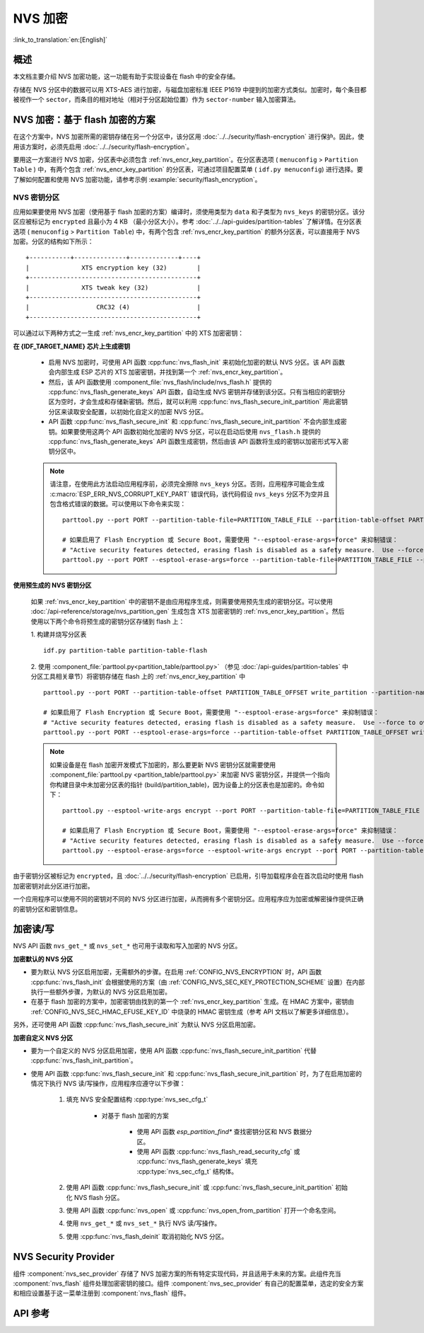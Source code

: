 NVS 加密
==============

:link_to_translation:`en:[English]`

概述
--------

本文档主要介绍 NVS 加密功能，这一功能有助于实现设备在 flash 中的安全存储。

存储在 NVS 分区中的数据可以用 XTS-AES 进行加密，与磁盘加密标准 IEEE P1619 中提到的加密方式类似。加密时，每个条目都被视作一个 ``sector``，而条目的相对地址（相对于分区起始位置）作为 ``sector-number`` 输入加密算法。

.. only:: SOC_HMAC_SUPPORTED

    根据要使用的具体方案，可以选择启用 :ref:`CONFIG_NVS_ENCRYPTION` 和 :ref:`CONFIG_NVS_SEC_KEY_PROTECTION_SCHEME` > ``CONFIG_NVS_SEC_KEY_PROTECT_USING_FLASH_ENC`` 或 ``CONFIG_NVS_SEC_KEY_PROTECT_USING_HMAC`` 实现 NVS 加密。

.. _nvs_encr_flash_enc_scheme:

NVS 加密：基于 flash 加密的方案
-------------------------------------

在这个方案中，NVS 加密所需的密钥存储在另一个分区中，该分区用 :doc:`../../security/flash-encryption` 进行保护。因此，使用该方案时，必须先启用 :doc:`../../security/flash-encryption`。

.. only:: SOC_HMAC_SUPPORTED

    启用 :doc:`../../security/flash-encryption` 时需同时启用 NVS 加密，因为 Wi-Fi 驱动程序会将凭据（如 SSID 和密码）储存在默认的 NVS 分区中。如已启用平台级加密，那么则需要同时启用 NVS 加密。

.. only:: not SOC_HMAC_SUPPORTED

    启用 :doc:`../../security/flash-encryption` 时，默认启用 NVS 加密。这是因为 Wi-Fi 驱动程序会将凭据（如 SSID 和密码）储存在默认的 NVS 分区中。如已启用平台级加密，那么则需要同时默认启用 NVS 加密。

要用这一方案进行 NVS 加密，分区表中必须包含 :ref:`nvs_encr_key_partition`。在分区表选项 ( ``menuconfig`` > ``Partition Table`` ) 中，有两个包含 :ref:`nvs_encr_key_partition` 的分区表，可通过项目配置菜单 ( ``idf.py menuconfig``) 进行选择。要了解如何配置和使用 NVS 加密功能，请参考示例 :example:`security/flash_encryption`。

.. _nvs_encr_key_partition:

NVS 密钥分区
^^^^^^^^^^^^^^^^^

应用如果要使用 NVS 加密（使用基于 flash 加密的方案）编译时，须使用类型为 ``data`` 和子类型为 ``nvs_keys`` 的密钥分区。该分区应被标记为 ``encrypted`` 且最小为 4 KB （最小分区大小）。参考 :doc:`../../api-guides/partition-tables` 了解详情。在分区表选项 ( ``menuconfig`` > ``Partition Table``) 中，有两个包含 :ref:`nvs_encr_key_partition` 的额外分区表，可以直接用于 NVS 加密。分区的结构如下所示：

.. highlight:: none

::

    +-----------+--------------+-------------+----+
    |              XTS encryption key (32)        |
    +---------------------------------------------+
    |              XTS tweak key (32)             |
    +---------------------------------------------+
    |                  CRC32 (4)                  |
    +---------------------------------------------+

可以通过以下两种方式之一生成 :ref:`nvs_encr_key_partition` 中的 XTS 加密密钥：

**在 {IDF_TARGET_NAME} 芯片上生成密钥**

    * 启用 NVS 加密时，可使用 API 函数 :cpp:func:`nvs_flash_init` 来初始化加密的默认 NVS 分区。该 API 函数会内部生成 ESP 芯片的 XTS 加密密钥，并找到第一个 :ref:`nvs_encr_key_partition`。

    * 然后，该 API 函数使用 :component_file:`nvs_flash/include/nvs_flash.h` 提供的 :cpp:func:`nvs_flash_generate_keys` API 函数，自动生成 NVS 密钥并存储到该分区。只有当相应的密钥分区为空时，才会生成和存储新密钥。然后，就可以利用 :cpp:func:`nvs_flash_secure_init_partition` 用此密钥分区来读取安全配置，以初始化自定义的加密 NVS 分区。

    * API 函数 :cpp:func:`nvs_flash_secure_init` 和 :cpp:func:`nvs_flash_secure_init_partition` 不会内部生成密钥。如果要使用这两个 API 函数初始化加密的 NVS 分区，可以在启动后使用 ``nvs_flash.h`` 提供的 :cpp:func:`nvs_flash_generate_keys` API 函数生成密钥，然后由该 API 函数将生成的密钥以加密形式写入密钥分区中。

    .. note::

        请注意，在使用此方法启动应用程序前，必须完全擦除 ``nvs_keys`` 分区。否则，应用程序可能会生成 :c:macro:`ESP_ERR_NVS_CORRUPT_KEY_PART` 错误代码，该代码假设 ``nvs_keys`` 分区不为空并且包含格式错误的数据。可以使用以下命令来实现：
        ::

            parttool.py --port PORT --partition-table-file=PARTITION_TABLE_FILE --partition-table-offset PARTITION_TABLE_OFFSET erase_partition --partition-type=data --partition-subtype=nvs_keys

            # 如果启用了 Flash Encryption 或 Secure Boot，需要使用 "--esptool-erase-args=force" 来抑制错误：
            # "Active security features detected, erasing flash is disabled as a safety measure.  Use --force to override ..."
            parttool.py --port PORT --esptool-erase-args=force --partition-table-file=PARTITION_TABLE_FILE --partition-table-offset PARTITION_TABLE_OFFSET erase_partition --partition-type=data --partition-subtype=nvs_keys

**使用预生成的 NVS 密钥分区**

    如果 :ref:`nvs_encr_key_partition` 中的密钥不是由应用程序生成，则需要使用预先生成的密钥分区。可以使用 :doc:`/api-reference/storage/nvs_partition_gen` 生成包含 XTS 加密密钥的 :ref:`nvs_encr_key_partition`。然后使用以下两个命令将预生成的密钥分区存储到 flash 上：

    1. 构建并烧写分区表
    ::

        idf.py partition-table partition-table-flash

    2. 使用 :component_file:`parttool.py<partition_table/parttool.py>` （参见 :doc:`/api-guides/partition-tables` 中分区工具相关章节）将密钥存储在 flash 上的 :ref:`nvs_encr_key_partition` 中
    ::

        parttool.py --port PORT --partition-table-offset PARTITION_TABLE_OFFSET write_partition --partition-name="name of nvs_key partition" --input NVS_KEY_PARTITION_FILE

        # 如果启用了 Flash Encryption 或 Secure Boot，需要使用 "--esptool-erase-args=force" 来抑制错误：
        # "Active security features detected, erasing flash is disabled as a safety measure.  Use --force to override ..."
        parttool.py --port PORT --esptool-erase-args=force --partition-table-offset PARTITION_TABLE_OFFSET write_partition --partition-name="name of nvs_key partition" --input NVS_KEY_PARTITION_FILE

    .. note::
        如果设备是在 flash 加密开发模式下加密的，那么要更新 NVS 密钥分区就需要使用 :component_file:`parttool.py <partition_table/parttool.py>` 来加密 NVS 密钥分区，并提供一个指向你构建目录中未加密分区表的指针 (build/partition_table)，因为设备上的分区表也是加密的。命令如下：
        ::

            parttool.py --esptool-write-args encrypt --port PORT --partition-table-file=PARTITION_TABLE_FILE --partition-table-offset PARTITION_TABLE_OFFSET write_partition --partition-name="nvs_key 分区名称" --input NVS_KEY_PARTITION_FILE

            # 如果启用了 Flash Encryption 或 Secure Boot，需要使用 "--esptool-erase-args=force" 来抑制错误：
            # "Active security features detected, erasing flash is disabled as a safety measure.  Use --force to override ..."
            parttool.py --esptool-erase-args=force --esptool-write-args encrypt --port PORT --partition-table-file=PARTITION_TABLE_FILE --partition-table-offset PARTITION_TABLE_OFFSET write_partition --partition-name="name of nvs_key partition" --input NVS_KEY_PARTITION_FILE

由于密钥分区被标记为 ``encrypted``，且 :doc:`../../security/flash-encryption` 已启用，引导加载程序会在首次启动时使用 flash 加密密钥对此分区进行加密。

一个应用程序可以使用不同的密钥对不同的 NVS 分区进行加密，从而拥有多个密钥分区。应用程序应为加密或解密操作提供正确的密钥分区和密钥信息。

.. only:: SOC_HMAC_SUPPORTED

    .. _nvs_encr_hmac_scheme:

    NVS 加密：基于 HMAC 外设的方案
    --------------------------------------------

    此方案中，用于 NVS 加密的 XTS 密钥来自 eFuse 中编程的 HMAC 密钥，其目的是 :cpp:enumerator:`esp_efuse_purpose_t::ESP_EFUSE_KEY_PURPOSE_HMAC_UP`。由于加密密钥在运行时生成，不存储在 flash 中，因此这个功能不需要单独的 :ref:`nvs_encr_key_partition`。

    .. note::

        通过这个方案， **无需启用 flash 加密** 就能在 {IDF_TARGET_NAME} 上实现安全存储。

    .. important::

        注意，此方案使用一个 eFuse 块来存储获取加密密钥所需的 HMAC 密钥。

    - NVS 加密启用时后，可用 API 函数 :cpp:func:`nvs_flash_init` 来初始化加密的默认 NVS 分区。该 API 函数首先检查 :ref:`CONFIG_NVS_SEC_HMAC_EFUSE_KEY_ID` 处是否存在一个 HMAC 密钥。

    .. note::

        :ref:`CONFIG_NVS_SEC_HMAC_EFUSE_KEY_ID` 配置的有效范围为 ``0`` (:cpp:enumerator:`hmac_key_id_t::HMAC_KEY0`) 到 ``5`` (:cpp:enumerator:`hmac_key_id_t::HMAC_KEY5`)。默认情况下该配置为 ``-1``，须在构建用户应用程序之前进行修改。

    - 如果找不到密钥，会内部生成一个密钥，并储存在 :ref:`CONFIG_NVS_SEC_HMAC_EFUSE_KEY_ID` 指定的 eFuse 块中。
    - 如果找到用于 :cpp:enumerator:`esp_efuse_purpose_t::ESP_EFUSE_KEY_PURPOSE_HMAC_UP` 的密钥，该密钥也会用于 XTS 加密密钥的生成。
    - 如果指定的 eFuse 块被 :cpp:enumerator:`esp_efuse_purpose_t::ESP_EFUSE_KEY_PURPOSE_HMAC_UP` 以外目的的密钥占用，则会引发错误。

    - 然后，API :cpp:func:`nvs_flash_init` 使用 :component_file:`nvs_flash/include/nvs_flash.h` 提供的 :cpp:func:`nvs_flash_generate_keys_v2` API 函数，自动生成所需的 NVS 密钥。该密钥还可用于读取安全配置（参见 :cpp:func:`nvs_flash_read_security_cfg_v2`）并通过 :cpp:func:`nvs_flash_secure_init_partition` 初始化自定义的加密 NVS 分区。

    - API 函数 :cpp:func:`nvs_flash_secure_init` 和 :cpp:func:`nvs_flash_secure_init_partition` 不会内部生成密钥。使用这些 API 函数初始化加密的 NVS 分区时，可在启动后用 API 函数 :cpp:func:`nvs_flash_generate_keys_v2` 生成密钥，或使用 :cpp:func:`nvs_flash_read_security_cfg_v2` 获取并填充 NVS 安全配置结构 :cpp:type:`nvs_sec_cfg_t`，将其输入到上述 API 中。

    .. note:: 可以使用以下命令预先在 eFuse 中设置自己的 HMAC 密钥：
        ::

            idf.py -p PORT efuse-burn-key <BLOCK_KEYN> <hmac_key_file.bin> HMAC_UP

加密读/写
--------------------

NVS API 函数 ``nvs_get_*`` 或 ``nvs_set_*`` 也可用于读取和写入加密的 NVS 分区。

**加密默认的 NVS 分区**

- 要为默认 NVS 分区启用加密，无需额外的步骤。在启用 :ref:`CONFIG_NVS_ENCRYPTION` 时，API 函数 :cpp:func:`nvs_flash_init` 会根据使用的方案（由 :ref:`CONFIG_NVS_SEC_KEY_PROTECTION_SCHEME` 设置）在内部执行一些额外步骤，为默认的 NVS 分区启用加密。

- 在基于 flash 加密的方案中，加密密钥由找到的第一个 :ref:`nvs_encr_key_partition` 生成。在 HMAC 方案中，密钥由 :ref:`CONFIG_NVS_SEC_HMAC_EFUSE_KEY_ID` 中烧录的 HMAC 密钥生成（参考 API 文档以了解更多详细信息）。

另外，还可使用 API 函数 :cpp:func:`nvs_flash_secure_init` 为默认 NVS 分区启用加密。

**加密自定义 NVS 分区**

- 要为一个自定义的 NVS 分区启用加密，使用 API 函数 :cpp:func:`nvs_flash_secure_init_partition` 代替 :cpp:func:`nvs_flash_init_partition`。

- 使用 API 函数 :cpp:func:`nvs_flash_secure_init` 和 :cpp:func:`nvs_flash_secure_init_partition` 时，为了在启用加密的情况下执行 NVS 读/写操作，应用程序应遵守以下步骤：

    1. 填充 NVS 安全配置结构 :cpp:type:`nvs_sec_cfg_t`

        * 对基于 flash 加密的方案

            - 使用 API 函数 `esp_partition_find*` 查找密钥分区和 NVS 数据分区。
            - 使用 API 函数 :cpp:func:`nvs_flash_read_security_cfg` 或 :cpp:func:`nvs_flash_generate_keys` 填充 :cpp:type:`nvs_sec_cfg_t` 结构体。

        .. only:: SOC_HMAC_SUPPORTED

            * 对基于 HMAC 的方案

                - 用 :cpp:type:`nvs_sec_config_hmac_t` 为设置特定方案配置数据，并使用 API :cpp:func:`nvs_sec_provider_register_hmac` 注册此基于 HMAC 的方案。该 API 也将用于填充特定方案的句柄（参见 :cpp:type:`nvs_sec_scheme_t`）。
                - 使用 API 函数 :cpp:func:`nvs_flash_read_security_cfg_v2` 或 :cpp:func:`nvs_flash_generate_keys_v2` 填充 :cpp:type:`nvs_sec_cfg_t` 结构体。

            .. code-block:: c

                    nvs_sec_cfg_t cfg = {};
                    nvs_sec_scheme_t *sec_scheme_handle = NULL;

                    nvs_sec_config_hmac_t sec_scheme_cfg = {};
                    hmac_key_id_t hmac_key = HMAC_KEY0;
                    sec_scheme_cfg.hmac_key_id = hmac_key;

                    ret = nvs_sec_provider_register_hmac(&sec_scheme_cfg, &sec_scheme_handle);
                    if (ret != ESP_OK) {
                    return ret;
                    }

                    ret = nvs_flash_read_security_cfg_v2(sec_scheme_handle, &cfg);
                    if (ret != ESP_OK) {
                        if (ret == ESP_ERR_NVS_SEC_HMAC_KEY_NOT_FOUND) {
                            ret = nvs_flash_generate_keys_v2(&sec_scheme_handle, &cfg);
                            if (ret != ESP_OK) {
                            ESP_LOGE(TAG, "Failed to generate NVS encr-keys!");
                                return ret;
                            }
                        }
                        ESP_LOGE(TAG, "Failed to read NVS security cfg!");
                        return ret;
                    }

    2. 使用 API 函数 :cpp:func:`nvs_flash_secure_init` 或 :cpp:func:`nvs_flash_secure_init_partition` 初始化 NVS flash 分区。
    3. 使用 API 函数 :cpp:func:`nvs_open` 或 :cpp:func:`nvs_open_from_partition` 打开一个命名空间。
    4. 使用 ``nvs_get_*`` 或 ``nvs_set_*`` 执行 NVS 读/写操作。
    5. 使用 :cpp:func:`nvs_flash_deinit` 取消初始化 NVS 分区。

.. only:: SOC_HMAC_SUPPORTED

    .. note::
        在采用基于 HMAC 的方案时，可以在不启用任何 NVS 加密的配置选项的情况下开始上述工作流：:ref:`CONFIG_NVS_ENCRYPTION`，:ref:`CONFIG_NVS_SEC_KEY_PROTECTION_SCHEME` -> `CONFIG_NVS_SEC_KEY_PROTECT_USING_HMAC` 和 :ref:`CONFIG_NVS_SEC_HMAC_EFUSE_KEY_ID`，以使用 :cpp:func:`nvs_flash_secure_init` API 加密默认分区及自定义的 NVS 分区。


NVS Security Provider
---------------------

组件 :component:`nvs_sec_provider` 存储了 NVS 加密方案的所有特定实现代码，并且适用于未来的方案。此组件充当 :component:`nvs_flash` 组件处理加密密钥的接口。组件 :component:`nvs_sec_provider` 有自己的配置菜单，选定的安全方案和相应设置基于这一菜单注册到 :component:`nvs_flash` 组件。

.. only:: SOC_HMAC_SUPPORTED

    该组件通过工厂函数注册了特殊的安全框架，可以实现出厂即用的安全方案。在该方案中，无需使用 API 来生成、读取加密密钥（如 :cpp:func:`nvs_sec_provider_register_hmac`）。要了解 API 的使用，参考示例 :example:`security/nvs_encryption_hmac`。


API 参考
-------------

.. include-build-file:: inc/nvs_sec_provider.inc
